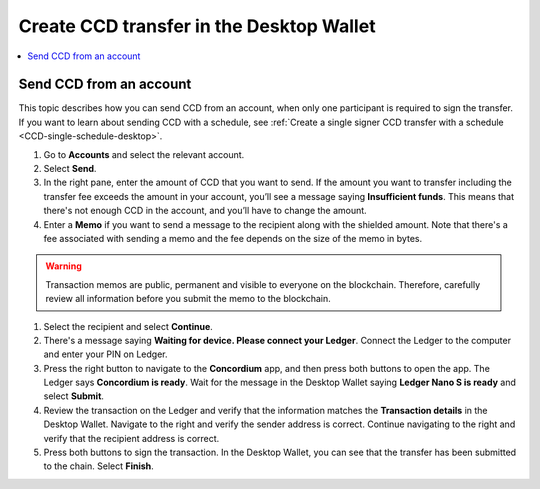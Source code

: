 
.. _send-CCD-single-desktop:

=========================================
Create CCD transfer in the Desktop Wallet
=========================================

.. contents::
    :local:
    :backlinks: none
    :depth: 1

Send CCD from an account
========================

This topic describes how you can send CCD from an account, when only one participant is required to sign the transfer. If you want to learn about sending CCD with a schedule, see :ref:`Create a single signer CCD transfer with a schedule <CCD-single-schedule-desktop>`.

#. Go to **Accounts** and select the relevant account.

#. Select **Send**.

#. In the right pane, enter the amount of CCD that you want to send. If the amount you want to transfer including the transfer fee exceeds the amount in your account, you’ll see a message saying **Insufficient funds**. This means that there's not enough CCD in the account, and you’ll have to change the amount.

#. Enter a **Memo** if you want to send a message to the recipient along with the shielded amount. Note that there's a fee associated with sending a memo and the fee depends on the size of the memo in bytes.

.. Warning::
    Transaction memos are public, permanent and visible to everyone on the blockchain. Therefore, carefully review all information before you submit the memo to the blockchain.

#. Select the recipient and select **Continue**.

#. There's a message saying **Waiting for device. Please connect your Ledger**. Connect the Ledger to the computer and enter your PIN on Ledger.

#. Press the right button to navigate to the **Concordium** app, and then press both buttons to open the app. The Ledger says **Concordium is ready**. Wait for the message in the Desktop Wallet saying **Ledger Nano S is ready** and select **Submit**.

#. Review the transaction on the Ledger and verify that the information matches the **Transaction details** in the Desktop Wallet. Navigate to the right and verify the sender address is correct. Continue navigating to the right and verify that the recipient address is correct.

#. Press both buttons to sign the transaction. In the Desktop Wallet, you can see that the transfer has been submitted to the chain. Select **Finish**.
